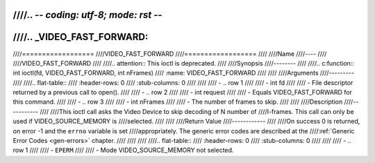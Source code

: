 ////.. -*- coding: utf-8; mode: rst -*-
////
////.. _VIDEO_FAST_FORWARD:
////
////==================
////VIDEO_FAST_FORWARD
////==================
////
////Name
////----
////
////VIDEO_FAST_FORWARD
////
////.. attention:: This ioctl is deprecated.
////
////Synopsis
////--------
////
////.. c:function:: int ioctl(fd, VIDEO_FAST_FORWARD, int nFrames)
////    :name: VIDEO_FAST_FORWARD
////
////
////Arguments
////---------
////
////.. flat-table::
////    :header-rows:  0
////    :stub-columns: 0
////
////
////    -  .. row 1
////
////       -  int fd
////
////       -  File descriptor returned by a previous call to open().
////
////    -  .. row 2
////
////       -  int request
////
////       -  Equals VIDEO_FAST_FORWARD for this command.
////
////    -  .. row 3
////
////       -  int nFrames
////
////       -  The number of frames to skip.
////
////
////Description
////-----------
////
////This ioctl call asks the Video Device to skip decoding of N number of
////I-frames. This call can only be used if VIDEO_SOURCE_MEMORY is
////selected.
////
////
////Return Value
////------------
////
////On success 0 is returned, on error -1 and the ``errno`` variable is set
////appropriately. The generic error codes are described at the
////:ref:`Generic Error Codes <gen-errors>` chapter.
////
////
////
////.. flat-table::
////    :header-rows:  0
////    :stub-columns: 0
////
////
////    -  .. row 1
////
////       -  ``EPERM``
////
////       -  Mode VIDEO_SOURCE_MEMORY not selected.
